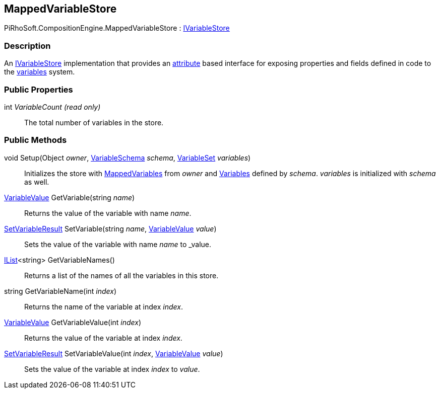 [#reference/mapped-variable-store]

## MappedVariableStore

PiRhoSoft.CompositionEngine.MappedVariableStore : <<reference/i-variable-store.html,IVariableStore>>

### Description

An <<reference/i-variable-store.html,IVariableStore>> implementation that provides an <<reference/mapped-variable-attribute.html,attribute>> based interface for exposing properties and fields defined in code to the <<topics/variables.html,variables>> system.

### Public Properties

int _VariableCount_ _(read only)_::

The total number of variables in the store.

### Public Methods

void Setup(Object _owner_, <<reference/variable-schema.html,VariableSchema>> _schema_, <<reference/variable-set.html,VariableSet>> _variables_)::

Initializes the store with <<reference/mapped-variable-attribute.html,MappedVariables>> from _owner_ and <<reference/variables.html,Variables>> defined by _schema_. _variables_ is initialized with _schema_ as well.

<<reference/variable-value.html,VariableValue>> GetVariable(string _name_)::

Returns the value of the variable with name _name_.

<<reference/set-variable-result.html,SetVariableResult>> SetVariable(string _name_, <<reference/variable-value.html,VariableValue>> _value_)::

Sets the value of the variable with name _name_ to _value.

https://docs.microsoft.com/en-us/dotnet/api/System.Collections.Generic.IList-1[IList^]<string> GetVariableNames()::

Returns a list of the names of all the variables in this store.

string GetVariableName(int _index_)::

Returns the name of the variable at index _index_.

<<reference/variable-value.html,VariableValue>> GetVariableValue(int _index_)::

Returns the value of the variable at index _index_.

<<reference/set-variable-result.html,SetVariableResult>> SetVariableValue(int _index_, <<reference/variable-value.html,VariableValue>> _value_)::

Sets the value of the variable at index _index_ to _value_.